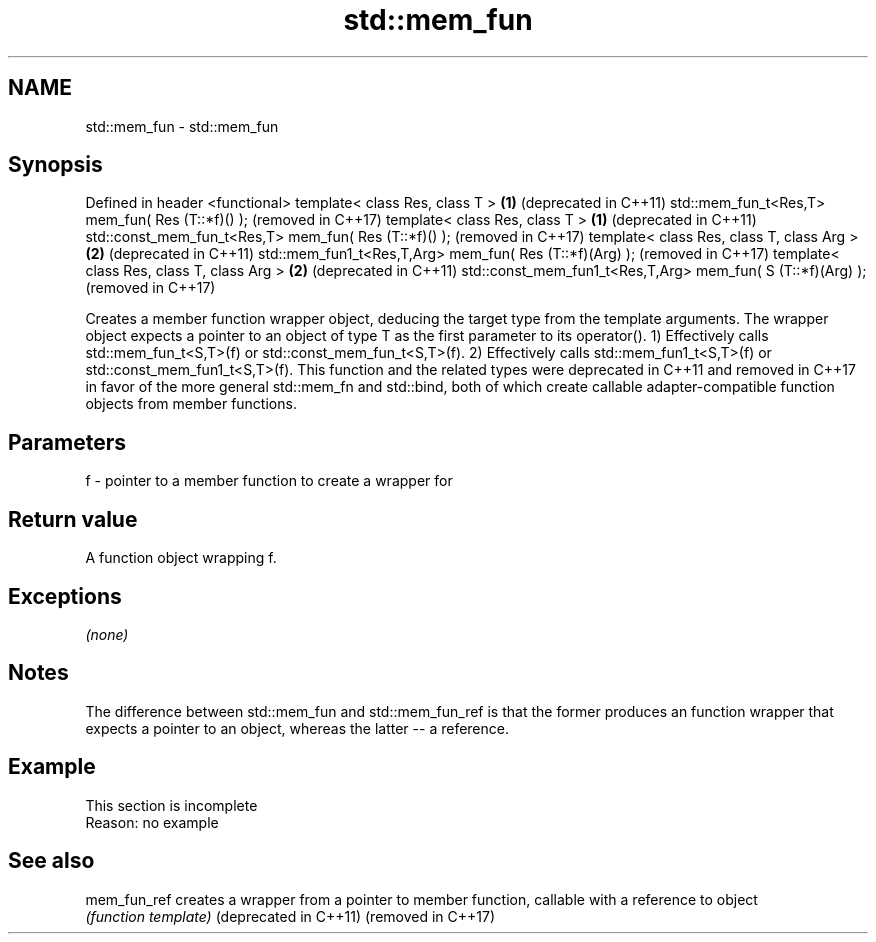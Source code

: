 .TH std::mem_fun 3 "2020.03.24" "http://cppreference.com" "C++ Standard Libary"
.SH NAME
std::mem_fun \- std::mem_fun

.SH Synopsis

Defined in header <functional>
template< class Res, class T >                              \fB(1)\fP (deprecated in C++11)
std::mem_fun_t<Res,T> mem_fun( Res (T::*f)() );                 (removed in C++17)
template< class Res, class T >                              \fB(1)\fP (deprecated in C++11)
std::const_mem_fun_t<Res,T> mem_fun( Res (T::*f)() );           (removed in C++17)
template< class Res, class T, class Arg >                   \fB(2)\fP (deprecated in C++11)
std::mem_fun1_t<Res,T,Arg> mem_fun( Res (T::*f)(Arg) );         (removed in C++17)
template< class Res, class T, class Arg >                   \fB(2)\fP (deprecated in C++11)
std::const_mem_fun1_t<Res,T,Arg> mem_fun( S (T::*f)(Arg) );     (removed in C++17)

Creates a member function wrapper object, deducing the target type from the template arguments. The wrapper object expects a pointer to an object of type T as the first parameter to its operator().
1) Effectively calls std::mem_fun_t<S,T>(f) or std::const_mem_fun_t<S,T>(f).
2) Effectively calls std::mem_fun1_t<S,T>(f) or std::const_mem_fun1_t<S,T>(f).
This function and the related types were deprecated in C++11 and removed in C++17 in favor of the more general std::mem_fn and std::bind, both of which create callable adapter-compatible function objects from member functions.

.SH Parameters


f - pointer to a member function to create a wrapper for


.SH Return value

A function object wrapping f.

.SH Exceptions

\fI(none)\fP

.SH Notes

The difference between std::mem_fun and std::mem_fun_ref is that the former produces an function wrapper that expects a pointer to an object, whereas the latter -- a reference.

.SH Example


 This section is incomplete
 Reason: no example


.SH See also



mem_fun_ref           creates a wrapper from a pointer to member function, callable with a reference to object
                      \fI(function template)\fP
(deprecated in C++11)
(removed in C++17)




